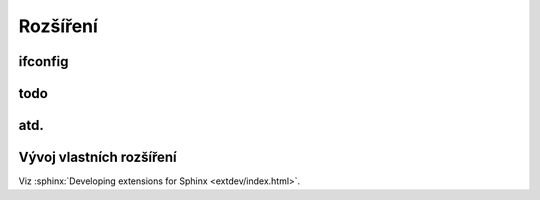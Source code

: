 Rozšíření
=========

ifconfig
--------

todo
----

atd.
----

Vývoj vlastních rozšíření
-------------------------

Viz :sphinx:`Developing extensions for Sphinx <extdev/index.html>`.
